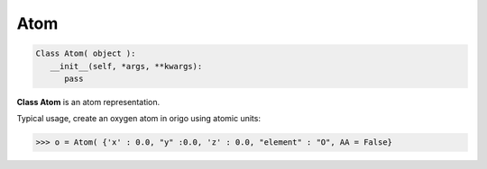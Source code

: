 .. _Atom:

Atom
=====================


.. code-block:: python

   Class Atom( object ):
      __init__(self, *args, **kwargs):
         pass


**Class Atom** is an atom representation.

Typical usage, create an oxygen atom in origo using atomic units:

.. code-block:: python

   >>> o = Atom( {'x' : 0.0, "y" :0.0, 'z' : 0.0, "element" : "O", AA = False}

